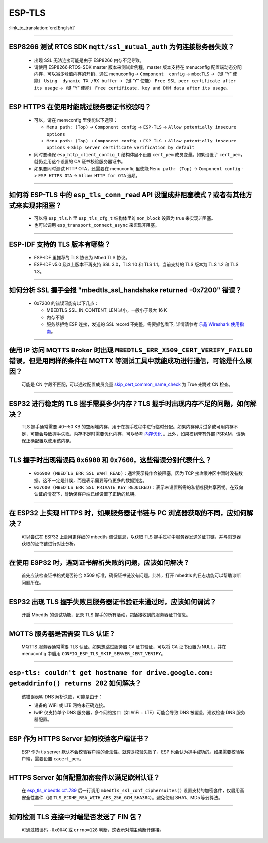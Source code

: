 ESP-TLS
=======

:link_to_translation:`en:[English]`

.. raw:: html

   <style>
   body {counter-reset: h2}
     h2 {counter-reset: h3}
     h2:before {counter-increment: h2; content: counter(h2) ". "}
     h3:before {counter-increment: h3; content: counter(h2) "." counter(h3) ". "}
     h2.nocount:before, h3.nocount:before, { content: ""; counter-increment: none }
   </style>

--------------

ESP8266 测试 RTOS SDK ``mqtt/ssl_mutual_auth`` 为何连接服务器失败？
--------------------------------------------------------------------------------------

  - 出现 SSL 无法连接可能是由于 ESP8266 内存不足导致。
  - 请使用 ESP8266-RTOS-SDK master 版本来测试此例程，master 版本支持在 menuconfig 配置端动态分配内存，可以减少峰值内存的开销，通过 menuconfig -> ``Component  config`` -> ``mbedTLS`` ->（键 “Y” 使能） ``Using  dynamic TX /RX buffer`` ->（键 “Y” 使能） ``Free SSL peer certificate after its usage`` ->（键 “Y” 使能） ``Free certificate, key and DHM data after its usage``。

----------------

ESP HTTPS 在使用时能跳过服务器证书校验吗？
--------------------------------------------------------------------------------------------------------------------------------

  - 可以，请在 menuconfig 里使能以下选项：

    - ``Menu path: (Top)`` -> ``Component config`` -> ``ESP-TLS`` -> ``Allow potentially insecure options``
    - ``Menu path: (Top)`` -> ``Component config`` -> ``ESP-TLS`` -> ``Allow potentially insecure options`` -> ``Skip server certificate verification by default``

  - 同时要确保 ``esp_http_client_config_t`` 结构体里不设置 ``cert_pem`` 成员变量。如果设置了 ``cert_pem``，就仍会用这个设置的 CA 证书校验服务器证书。
  - 如果要同时测试 HTTP OTA，还需要在 menuconfig 里使能 ``Menu path: (Top)`` -> ``Component config`` -> ``ESP HTTPS OTA`` -> ``Allow HTTP for OTA`` 选项。

----------------

如何将 ESP-TLS 中的 ``esp_tls_conn_read`` API 设置成非阻塞模式？或者有其他方式来实现非阻塞？
--------------------------------------------------------------------------------------------------------------------------------

  - 可以将 ``esp_tls.h`` 里 ``esp_tls_cfg_t`` 结构体里的 ``non_block`` 设置为 true 来实现非阻塞。
  - 也可以调用 ``esp_transport_connect_async`` 来实现非阻塞。

----------------

ESP-IDF 支持的 TLS 版本有哪些？
-----------------------------------------------------------------------------------------------------------

  - ESP-IDF 里推荐的 TLS 协议为 Mbed TLS 协议。
  - ESP-IDF v5.0 及以上版本不再支持 SSL 3.0，TLS 1.0 和 TLS 1.1，当前支持的 TLS 版本为 TLS 1.2 和 TLS 1.3。

------------------------

如何分析 SSL 握手会报 "mbedtls_ssl_handshake returned -0x7200" 错误？
-----------------------------------------------------------------------------------------------------------------------------------------------------------

  - 0x7200 的错误可能有以下几点：

    - MBEDTLS_SSL_IN_CONTENT_LEN 过小，一般小于最大 16 K
    - 内存不够
    - 服务器拒绝 ESP 连接，发送的 SSL record 不完整，需要抓包看下, 详情请参考 `乐鑫 Wireshark 使用指南 <https://docs.espressif.com/projects/esp-idf/zh_CN/latest/esp32/api-guides/wireshark-user-guide.html#wireshark>`__。

----------------

使用 IP 访问 MQTTS Broker 时出现 ``MBEDTLS_ERR_X509_CERT_VERIFY_FAILED`` 错误，但是用同样的条件在 MQTTX 等测试工具中就能成功进行通信，可能是什么原因？
---------------------------------------------------------------------------------------------------------------------------------------------------------------------------

  可能是 CN 字段不匹配，可以通过配置成员变量 `skip_cert_common_name_check <https://github.com/espressif/esp-mqtt/blob/e6afdb4025fe018ae0add44e3c45249ea1974774/include/mqtt_client.h#L260>`__ 为 True 来跳过 CN 检查。

----------------

ESP32 进行稳定的 TLS 握手需要多少内存？TLS 握手时出现内存不足的问题，如何解决？
---------------------------------------------------------------------------------------------------------------------------------------------------------------------------

  TLS 握手通常需要 40～50 KB 的空闲堆内存，用于在握手过程中进行临时分配。如果内存碎片过多或可用内存不足，可能会导致握手失败。内存不足时需要优化内存，可以参考 `内存优化 <https://docs.espressif.com/projects/esp-idf/zh_CN/latest/esp32/api-guides/performance/ram-usage.html>`__ 。此外，如果模组带有外部 PSRAM，请确保正确配置以使用该内存。

----------------

TLS 握手时出现错误码 ``0x6900`` 和 ``0x7600``，这些错误分别代表什么？
---------------------------------------------------------------------------------------------------------------------------------------------------------------------------

  - ``0x6900 (MBEDTLS_ERR_SSL_WANT_READ)``：通常表示操作会被阻塞，因为 TCP 接收缓冲区中暂时没有数据。这不一定是错误，而是表示需要等待更多的数据到达。
  - ``0x7600 (MBEDTLS_ERR_SSL_PRIVATE_KEY_REQUIRED)``：表示未设置所需的私钥或预共享密钥。在双向认证的情况下，请确保客户端已经设置了正确的私钥。

----------------

在 ESP32 上实现 HTTPS 时，如果服务器证书链与 PC 浏览器获取的不同，应如何解决？
---------------------------------------------------------------------------------------------------------------------------------------------------------------------------

  可以尝试在 ESP32 上启用更详细的 mbedtls 调试信息，以获取 TLS 握手过程中服务器发送的证书链，并与浏览器获取的证书链进行对比分析。

----------------

在使用 ESP32 时，遇到证书解析失败的问题，应该如何解决？
---------------------------------------------------------------------------------------------------------------------------------------------------------------------------

  首先应该检查证书格式是否符合 X509 标准，确保证书链没有问题。此外，打开 mbedtls 的日志功能可以帮助诊断问题所在。

----------------

ESP32 出现 TLS 握手失败且服务器证书验证未通过时，应该如何调试？
---------------------------------------------------------------------------------------------------------------------------------------------------------------------------

  开启 Mbedtls 的调试功能，记录 TLS 握手的所有活动，包括接收到的服务器证书信息。 

----------------

MQTTS 服务器是否需要 TLS 认证？  
---------------------------------------------------------------------------------------------------------------------------------------------------------------------------

  MQTTS 服务器通常需要 TLS 认证。如果想跳过服务器 CA 证书验证，可以将 CA 证书设置为 NULL，并在 menuconfig 中启用 ``CONFIG_ESP_TLS_SKIP_SERVER_CERT_VERIFY``。

----------------

``esp-tls: couldn't get hostname for drive.google.com: getaddrinfo() returns 202`` 如何解决？  
---------------------------------------------------------------------------------------------------------------------------------------------------------------------------

  该错误表明 DNS 解析失败，可能是由于： 

  - 设备的 WiFi 或 LTE 网络未正确连接。  
  - lwIP 仅支持单个 DNS 服务器，多个网络接口（如 WiFi + LTE）可能会导致 DNS 被覆盖，建议检查 DNS 服务器配置。

----------------

ESP 作为 HTTPS Server 如何校验客户端证书？  
---------------------------------------------------------------------------------------------------------------------------------------------------------------------------

  ESP 作为 tls server 默认不会校验客户端的合法性。就算是校验失败了，ESP 也会认为握手成功的。如果需要校验客户端，需要设置 ``cacert_pem``。

----------------

HTTPS Server 如何配置加密套件以满足欧洲认证？   
---------------------------------------------------------------------------------------------------------------------------------------------------------------------------

  在 `esp_tls_mbedtls.c#L789 <https://github.com/espressif/esp-idf/blob/master/components/esp-tls/esp_tls_mbedtls.c#L789>`__ 后一行调用 ``mbedtls_ssl_conf_ciphersuites()`` 设置支持的加密套件，仅启用高安全性套件（如 ``TLS_ECDHE_RSA_WITH_AES_256_GCM_SHA384``）。避免使用 SHA1、MD5 等弱算法。

----------------

如何检测 TLS 连接中对端是否发送了 FIN 包？
---------------------------------------------------------------------------------------------------------------------------------------------------------------------------

  可通过错误码 ``-0x004C`` 或 ``errno=128`` 判断，这表示对端主动断开连接。
